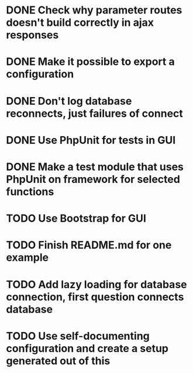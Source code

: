 * DONE Check why parameter routes doesn't build correctly in ajax responses

* DONE Make it possible to export a configuration
* DONE Don't log database reconnects, just failures of connect

* DONE Use PhpUnit for tests in GUI

* DONE Make a test module that uses PhpUnit on framework for selected functions


* TODO Use Bootstrap for GUI
* TODO Finish README.md for one example
* TODO Add lazy loading for database connection, first question connects database
* TODO Use self-documenting configuration and create a setup generated out of this
